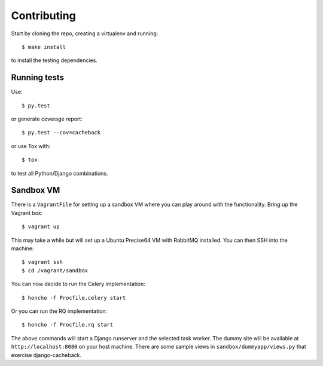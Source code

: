 ============
Contributing
============

Start by cloning the repo, creating a virtualenv and running::

    $ make install

to install the testing dependencies.

Running tests
=============

Use::

    $ py.test

or generate coverage report::

    $ py.test --cov=cacheback

or use Tox with::

    $ tox

to test all Python/Django combinations.

Sandbox VM
==========

There is a ``VagrantFile`` for setting up a sandbox VM where you can play around
with the functionality.  Bring up the Vagrant box::

    $ vagrant up

This may take a while but will set up a Ubuntu Precise64 VM with RabbitMQ
installed.  You can then SSH into the machine::

    $ vagrant ssh
    $ cd /vagrant/sandbox

You can now decide to run the Celery implementation::

    $ honcho -f Procfile.celery start

Or you can run the RQ implementation::

    $ honcho -f Procfile.rq start

The above commands will start a Django runserver and the selected task worker.
The dummy site will be available at ``http://localhost:8080`` on your host
machine.  There are some sample views in ``sandbox/dummyapp/views.py`` that
exercise django-cacheback.

